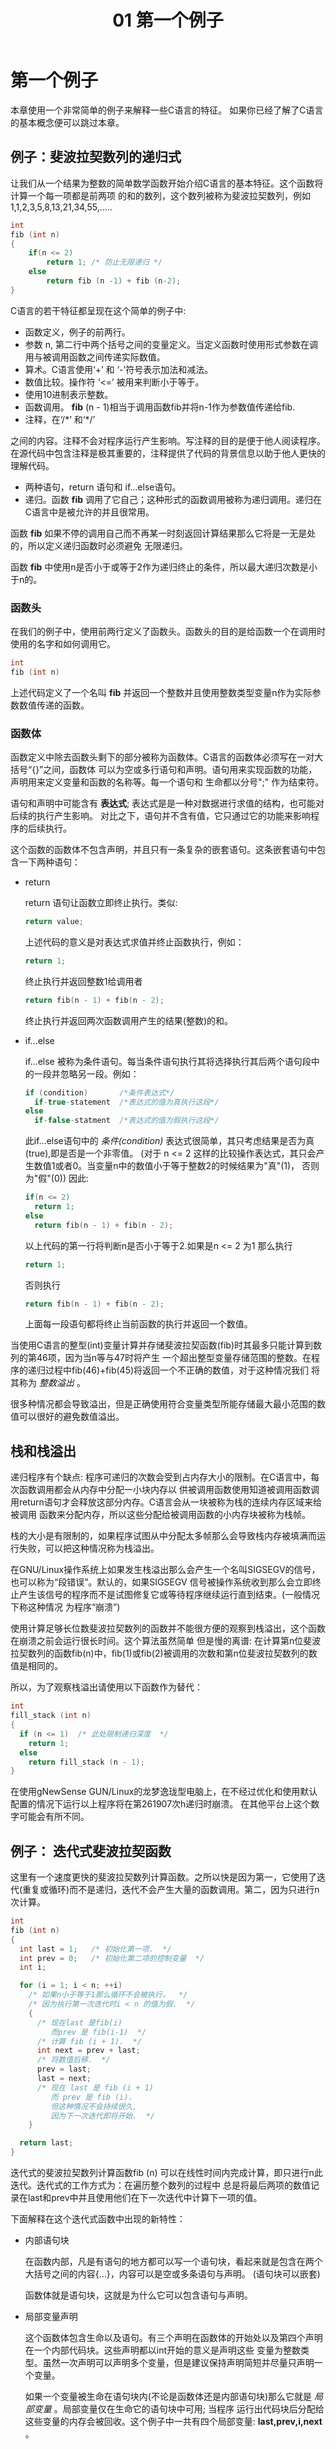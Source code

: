 #+TITLE: 01 第一个例子

* 第一个例子

本章使用一个非常简单的例子来解释一些C语言的特征。 如果你已经了解了C语言的基本概念便可以跳过本章。

** 例子：斐波拉契数列的递归式

让我们从一个结果为整数的简单数学函数开始介绍C语言的基本特征。这个函数将计算一个每一项都是前两项
的和的数列，这个数列被称为斐波拉契数列，例如1,1,2,3,5,8,13,21,34,55,.....

#+begin_src c
    int
    fib (int n)
    {
        if(n <= 2)
            return 1; /* 防止无限递归 */
        else
            return fib (n -1) + fib (n-2);
    }
#+end_src

C语言的若干特征都呈现在这个简单的例子中:

- 函数定义，例子的前两行。
- 参数 n, 第二行中两个括号之间的变量定义。当定义函数时使用形式参数在调用与被调用函数之间传递实际数值。
- 算术。C语言使用‘+’ 和 ‘-’符号表示加法和减法。
- 数值比较。操作符 ‘<=’ 被用来判断小于等于。
- 使用10进制表示整数。
- 函数调用。 *fib* (n - 1)相当于调用函数fib并将n-1作为参数值传递给fib.
- 注释，在‘/*’ 和‘*/’
之间的内容。注释不会对程序运行产生影响。写注释的目的是便于他人阅读程序。在源代码中包含注释是极其重要的，注释提供了代码的背景信息以助于他人更快的理解代码。
- 两种语句，return 语句和 if...else语句。
- 递归。函数 *fib* 调用了它自己；这种形式的函数调用被称为递归调用。递归在C语言中是被允许的并且很常用。

函数 *fib* 如果不停的调用自己而不再某一时刻返回计算结果那么它将是一无是处的，所以定义递归函数时必须避免
无限递归。

函数 *fib* 中使用n是否小于或等于2作为递归终止的条件，所以最大递归次数是小于n的。


*** 函数头

在我们的例子中，使用前两行定义了函数头。函数头的目的是给函数一个在调用时使用的名字和如何调用它。

#+begin_src c
    int
    fib (int n)
#+end_src

上述代码定义了一个名叫 *fib* 并返回一个整数并且使用整数类型变量n作为实际参数数值传递的函数。

*** 函数体

函数定义中除去函数头剩下的部分被称为函数体。C语言的函数体必须写在一对大括号“{}”之间，函数体
可以为空或多行语句和声明。语句用来实现函数的功能，声明用来定义变量和函数的名称等。每一个语句和
生命都以分号";" 作为结束符。


语句和声明中可能含有 *表达式*; 表达式是是一种对数据进行求值的结构，也可能对后续的执行产生影响。
对比之下，语句并不含有值，它只通过它的功能来影响程序的后续执行。

这个函数的函数体不包含声明，并且只有一条复杂的嵌套语句。这条嵌套语句中包含一下两种语句：
+ return

  return 语句让函数立即终止执行。类似:
  #+begin_src c
    return value;
  #+end_src

  上述代码的意义是对表达式求值并终止函数执行，例如：
  #+begin_src c
     return 1;
  #+end_src
  终止执行并返回整数1给调用者
  #+begin_src c
    return fib(n - 1) + fib(n - 2);
  #+end_src
  终止执行并返回两次函数调用产生的结果(整数)的和。

+ if...else

  if...else 被称为条件语句。每当条件语句执行其将选择执行其后两个语句段中的一段并忽略另一段。例如：
  #+begin_src c
    if (condition)       /*条件表达式*/
      if-true-statement  /*表达式的值为真执行这段*/
    else
      if-false-statment  /*表达式的值为假执行这段*/
  #+end_src

  此if...else语句中的 /条件(condition)/ 表达式很简单，其只考虑结果是否为真(true),即是否是一个非零值。
  (对于 n <= 2 这样的比较操作表达式，其只会产生数值1或者0。当变量n中的数值小于等于整数2的时候结果为"真"(1)，
  否则为"假"(0)) 因此:
  #+begin_src c
    if(n <= 2)
      return 1;
    else
      return fib(n - 1) + fib(n - 2);
  #+end_src

  以上代码的第一行将判断n是否小于等于2.如果是n <= 2 为1 那么执行
  #+begin_src c
    return 1;
  #+end_src
  否则执行
  #+begin_src c
    return fib(n - 1) + fib(n - 2);
  #+end_src
  上面每一段语句都将终止当前函数的执行并返回一个数值。

当使用C语言的整型(int)变量计算并存储斐波拉契函数(fib)时其最多只能计算到数列的第46项，因为当n等与47时将产生
一个超出整型变量存储范围的整数。在程序的递归过程中fib(46)+fib(45)将返回一个不正确的数值，对于这种情况我们
将其称为 /整数溢出/ 。

很多种情况都会导致溢出，但是正确使用符合变量类型所能存储最大最小范围的数值可以很好的避免数值溢出。

** 栈和栈溢出

递归程序有个缺点: 程序可递归的次数会受到占内存大小的限制。在C语言中，每次函数调用都会从内存中分配一小块内存以
供被调用函数使用知道被调用函数调用return语句才会释放这部分内存。C语言会从一块被称为栈的连续内存区域来给被调用
函数来分配内存，所以这些分配给被调用函数的小内存块被称为栈帧。

栈的大小是有限制的，如果程序试图从中分配太多帧那么会导致栈内存被填满而运行失败，可以把这种情况称为栈溢出。

在GNU/Linux操作系统上如果发生栈溢出那么会产生一个名叫SIGSEGV的信号，也可以称为“段错误”。默认的，如果SIGSEGV
信号被操作系统收到那么会立即终止产生该信号的程序而不是试图修复它或等待程序继续运行直到结束。(一般情况下称这种情况
为程序“崩溃”)

使用计算足够长位数斐波拉契数列的函数并不能很方便的观察到栈溢出，这个函数在崩溃之前会运行很长时间。这个算法虽然简单
但是慢的离谱: 在计算第n位斐波拉契数列的函数fib(n)中，fib(1)或fib(2)被调用的次数和第n位斐波拉契数列的数值是相同的。

所以，为了观察栈溢出请使用以下函数作为替代：

  #+begin_src c
    int
    fill_stack (int n)
    {
      if (n <= 1)  /* 此处限制递归深度  */
        return 1;
      else
        return fill_stack (n - 1);
    }
  #+end_src

在使用gNewSense GUN/Linux的龙梦逸珑型电脑上，在不经过优化和使用默认配置的情况下运行以上程序将在第261907次h递归时崩溃。
在其他平台上这个数字可能会有所不同。

** 例子： 迭代式斐波拉契函数

这里有一个速度更快的斐波拉契数列计算函数。之所以快是因为第一，它使用了迭代(重复或循环)而不是递归，迭代不会产生大量的函数调用。第二，因为只进行n次计算。

  #+begin_src c
  int
  fib (int n)
  {
    int last = 1;   /* 初始化第一项.  */
    int prev = 0;   /* 初始化第二项的控制变量  */
    int i;

    for (i = 1; i < n; ++i)
      /* 如果n小于等于1那么循环不会被执行，  */
      /* 因为执行第一次迭代时i < n 的值为假.  */
      {
        /* 现在last 是fib(i)
           而prev 是 fib(i-1)  */
        /* 计算 fib (i + 1).  */
        int next = prev + last;
        /* 将数值后移.  */
        prev = last;
        last = next;
        /* 现在 last 是 fib (i + 1)
           而 prev 是 fib (i).
           但这种情况不会持续很久,
           因为下一次迭代即将开始.  */
      }

    return last;
  }
  #+end_src

迭代式的斐波拉契数列计算函数fib (n) 可以在线性时间内完成计算，即只进行n此迭代。迭代式的工作方式为：在遍历整个数列的过程中
总是将最后两项的数值记录在last和prev中并且使用他们在下一次迭代中计算下一项的值。

下面解释在这个迭代式函数中出现的新特性：

- 内部语句块

  在函数内部，凡是有语句的地方都可以写一个语句块，看起来就是包含在两个大括号之间的内容{...}，内容可以是空或多条语句与声明。
  (语句块可以嵌套)

  函数体就是语句块，这就是为什么它可以包含语句与声明。

- 局部变量声明

  这个函数体包含生命以及语句。有三个声明在函数体的开始处以及第四个声明在一个内部代码块。这些声明都以int开始的意义是声明这些
  变量为整数类型。虽然一次声明可以声明多个变量，但是建议保持声明简短并尽量只声明一个变量。

  如果一个变量被生命在语句块内(不论是函数体还是内部语句块)那么它就是 /局部变量/ 。局部变量仅在生命它的语句块中可用; 当程序
  运行出代码块后分配给这些变量的内存会被回收。这个例子中一共有四个局部变量: *last,prev,i,next* 。

  局部变声明大多如此:
  #+begin_src c
    type variablename;
  #+end_src
  例如：
  #+begin_src c
    int i;
  #+end_src
  声明一个名叫 *i* 的整数类型变量.

 - 初始化

   变量声明之后可以立即赋予一个初始数值：

   #+begin_src c
     type variablename = value;
   #+end_src

   例如：
   #+begin_src c
     int last = 1;
   #+end_src

   声明整型变量last并以数值1进行初始化。

 - 赋值

   一种使用 '=' 的表达式，作用是把一个新的数值存储到变量中，形如：
   #+begin_src c
     variable = value
   #+end_src

   上面的表达式的作用是把 值(value)存放到变量(variable)中。

 - 表达式语句

   以分号';'结尾的表达式被称为表达式语句。表达式语句将计算表达式的值，并在之后将其丢弃(一般会使用赋值语句把表达式的值存储起来。译者注)

   一个有用的语句通常会改变一些变量的值或对其他语句产生作用，例如：函数调用或赋值。

   如果一个表达式不对任何变量或语句产生作用那么它是没有意义的，例如表达式语句 x;

- 自增操作符

  自增操作符 '++' 是表达式 i = i +1 的简写。

- for 语句

  for 语句的作用是重复执行另外的语句，又可以成为循环。

  #+begin_src c
    for(i = 1; i < n; ++i)
      body
  #+end_src 

  以上代码在循环之前先把值1赋给i。循环自身包含：
    * 判断 i<n 是否为假
    * 执行 /body/
    * 进行下一次循环(执行++i以使i中的数值加1)

  执行的效果是i等于0时执行 /body/, 等于1时执行 /body/ 以此类推，直到i等于n时停止循环。

  函数体只能拥有有一条语句，你可以尝试写两条语句，但是执行后你会发现只有第一条得到了重复执行。

  如果需要在一个循环中执行多条语句那么可以使用语句块({...}),就如同例子中的那样。

